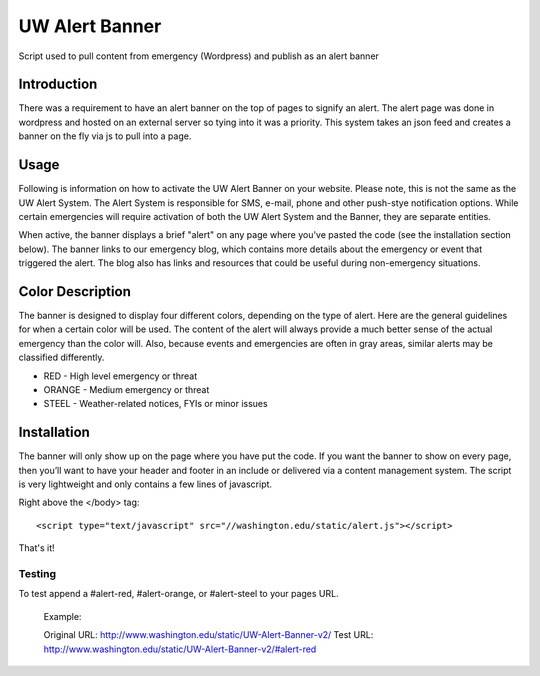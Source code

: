 ===============
UW Alert Banner
===============

Script used to pull content from emergency (Wordpress) and publish as an alert
banner

Introduction
============

There was a requirement to have an alert banner on the top of pages to signify
an alert. The alert page was done in wordpress and hosted on an external server
so tying into it was a priority. This system takes an json feed and creates a 
banner on the fly via js to pull into a page.

Usage
=====

Following is information on how to activate the UW Alert Banner on your website.
Please note, this is not the same as the UW Alert System. The Alert System is
responsible for SMS, e-mail, phone and other push-stye notification options.
While certain emergencies will require activation of both the UW Alert System
and the Banner, they are separate entities.

When active, the banner displays a brief "alert" on any page where you've pasted
the code (see the installation section below). The banner links to our
emergency blog, which contains more details about the emergency or event that
triggered the alert. The blog also has links and resources that could be useful
during non-emergency situations.

Color Description
=================

The banner is designed to display four different colors, depending on the type
of alert. Here are the general guidelines for when a certain color will be used.
The content of the alert will always provide a much better sense of the actual
emergency than the color will. Also, because events and emergencies are often in
gray areas, similar alerts may be classified differently.


* RED - High level emergency or threat
* ORANGE - Medium emergency or threat
* STEEL - Weather-related notices, FYIs or minor issues

Installation
============

The banner will only show up on the page where you have put the code. If you
want the banner to show on every page, then you’ll want to have your header and
footer in an include or delivered via a content management system. The script is
very lightweight and only contains a few lines of javascript.

Right above the </body> tag::

 <script type="text/javascript" src="//washington.edu/static/alert.js"></script>

That's it!

Testing
-------

To test append a #alert-red, #alert-orange, or #alert-steel to your pages URL.

  Example:
  
  Original URL: http://www.washington.edu/static/UW-Alert-Banner-v2/
  Test URL: http://www.washington.edu/static/UW-Alert-Banner-v2/#alert-red

